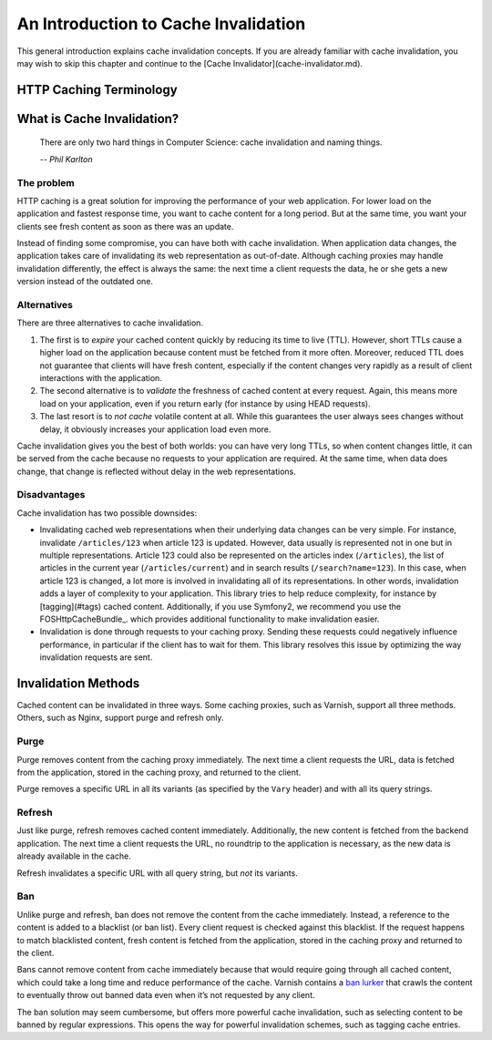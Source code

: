 An Introduction to Cache Invalidation
=====================================

This general introduction explains cache invalidation concepts. If you are
already familiar with cache invalidation, you may wish to skip this chapter
and continue to the [Cache Invalidator](cache-invalidator.md).

HTTP Caching Terminology
------------------------

.. glossary::

    Client
        The client that requests web representations of the application data.
        This client can be visitor of a website, or for instance a client that
        fetches data from a REST API.

    Application
        Also *backend application* or *origin server*. The web application that
        holds the data.

    Caching proxy
        Also `reverse caching proxy <http://en.wikipedia.org/wiki/Reverse_proxy>`_.
        Examples: Varnish, Nginx.

    Time to live (TTL)
        Maximum lifetime of some content. Expressed in either an expiry date
        for the content (the `Expires:` header) or its maximum age (the
        `max-age` and `s-maxage` cache control directives).

What is Cache Invalidation?
---------------------------

.. epigraph::

    There are only two hard things in Computer Science: cache invalidation and
    naming things.

    *-- Phil Karlton*

The problem
~~~~~~~~~~~

HTTP caching is a great solution for improving the performance of your web
application. For lower load on the application and fastest response time, you
want to cache content for a long period. But at the same time, you want your
clients see fresh content as soon as there was an update.

Instead of finding some compromise, you can have both with cache invalidation.
When application data changes, the application takes care of invalidating its
web representation as out-of-date. Although caching proxies may handle
invalidation differently, the effect is always the same: the next time a client
requests the data, he or she gets a new version instead of the outdated one.

Alternatives
~~~~~~~~~~~~

There are three alternatives to cache invalidation.

1. The first is to *expire* your cached content quickly by reducing its time to
   live (TTL). However, short TTLs cause a higher load on the application
   because content must be fetched from it more often. Moreover, reduced TTL
   does not guarantee that clients will have fresh content, especially if the
   content changes very rapidly as a result of client interactions with the
   application.

2. The second alternative is to *validate* the freshness of cached content at
   every request. Again, this means more load on your application, even if you
   return early (for instance by using HEAD requests).

3. The last resort is to *not cache* volatile content at all. While this
   guarantees the user always sees changes without delay, it obviously
   increases your application load even more.

Cache invalidation gives you the best of both worlds: you can have very long
TTLs, so when content changes little, it can be served from the cache because
no requests to your application are required. At the same time, when data
does change, that change is reflected without delay in the web representations.

Disadvantages
~~~~~~~~~~~~~

Cache invalidation has two possible downsides:

* Invalidating cached web representations when their underlying data changes
  can be very simple. For instance, invalidate ``/articles/123`` when article 123
  is updated. However, data usually is represented not in one but in multiple
  representations. Article 123 could also be represented on the articles index
  (``/articles``), the list of articles in the current year (``/articles/current``)
  and in search results (``/search?name=123``). In this case, when article 123 is
  changed, a lot more is involved in invalidating all of its representations.
  In other words, invalidation adds a layer of complexity to your application.
  This library tries to help reduce complexity, for instance by
  [tagging](#tags) cached content. Additionally, if you use Symfony2, we
  recommend you use the FOSHttpCacheBundle_.
  which provides additional functionality to make invalidation easier.
* Invalidation is done through requests to your caching proxy. Sending these
  requests could negatively influence performance, in particular if the client
  has to wait for them. This library resolves this issue by optimizing the way
  invalidation requests are sent.

.. _invalidation methods:

Invalidation Methods
--------------------

Cached content can be invalidated in three ways. Some caching proxies, such as
Varnish, support all three methods. Others, such as Nginx, support purge and
refresh only.

.. _purge:

Purge
~~~~~

Purge removes content from the caching proxy immediately. The next time a
client requests the URL, data is fetched from the application, stored in
the caching proxy, and returned to the client.

Purge removes a specific URL in all its variants (as specified by the ``Vary``
header) and with all its query strings.

.. _refresh:

Refresh
~~~~~~~

Just like purge, refresh removes cached content immediately. Additionally, the
new content is fetched from the backend application. The next time a client
requests the URL, no roundtrip to the application is necessary, as the new data
is already available in the cache.

Refresh invalidates a specific URL with all query string, but *not* its variants.

.. _ban:

Ban
~~~

Unlike purge and refresh, ban does not remove the content from the cache
immediately. Instead, a reference to the content is added to a blacklist (or
ban list). Every client request is checked against this blacklist. If the
request happens to match blacklisted content, fresh content is fetched from the
application, stored in the caching proxy and returned to the client.

Bans cannot remove content from cache immediately because that would require
going through all cached content, which could take a long time and reduce
performance of the cache. Varnish contains a `ban lurker`_ that crawls the
content to eventually throw out banned data even when it’s not requested by any
client.

The ban solution may seem cumbersome, but offers more powerful cache
invalidation, such as selecting content to be banned by regular expressions.
This opens the way for powerful invalidation schemes, such as tagging cache
entries.

.. _ban lurker: https://www.varnish-software.com/blog/ban-lurker
